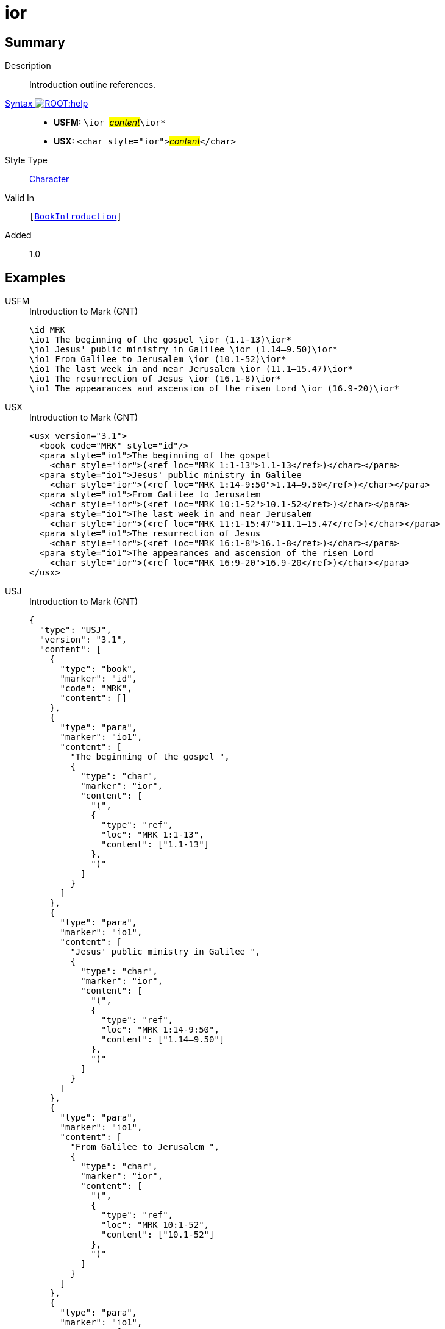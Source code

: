 = ior
:description: Introduction outline references
:url-repo: https://github.com/usfm-bible/tcdocs/blob/main/markers/char/ior.adoc
:noindex:
ifndef::localdir[]
:source-highlighter: rouge
:localdir: ../
endif::[]
:imagesdir: {localdir}/images

// tag::public[]

== Summary

Description:: Introduction outline references.
xref:ROOT:syntax-docs.adoc#_syntax[Syntax image:ROOT:help.svg[]]::
* *USFM:* ``++\ior ++``#__content__#``++\ior*++``
* *USX:* ``++<char style="ior">++``#__content__#``++</char>++``
Style Type:: xref:char:index.adoc[Character]
Valid In:: `[xref:doc:index.adoc#doc-book-intro[BookIntroduction]]`
// tag::spec[]
Added:: 1.0
// end::spec[]

== Examples

[tabs]
======
USFM::
+
.Introduction to Mark (GNT)
[source#src-usfm-char-ior_1,usfm,highlight=2..7]
----
\id MRK
\io1 The beginning of the gospel \ior (1.1-13)\ior*
\io1 Jesus' public ministry in Galilee \ior (1.14–9.50)\ior*
\io1 From Galilee to Jerusalem \ior (10.1-52)\ior*
\io1 The last week in and near Jerusalem \ior (11.1–15.47)\ior*
\io1 The resurrection of Jesus \ior (16.1-8)\ior*
\io1 The appearances and ascension of the risen Lord \ior (16.9-20)\ior*
----
USX::
+
.Introduction to Mark (GNT)
[source#src-usx-char-ior_1,xml,highlight=4;6;8;10;12;14]
----
<usx version="3.1">
  <book code="MRK" style="id"/>
  <para style="io1">The beginning of the gospel 
    <char style="ior">(<ref loc="MRK 1:1-13">1.1-13</ref>)</char></para>
  <para style="io1">Jesus' public ministry in Galilee 
    <char style="ior">(<ref loc="MRK 1:14-9:50">1.14–9.50</ref>)</char></para>
  <para style="io1">From Galilee to Jerusalem 
    <char style="ior">(<ref loc="MRK 10:1-52">10.1-52</ref>)</char></para>
  <para style="io1">The last week in and near Jerusalem 
    <char style="ior">(<ref loc="MRK 11:1-15:47">11.1–15.47</ref>)</char></para>
  <para style="io1">The resurrection of Jesus 
    <char style="ior">(<ref loc="MRK 16:1-8">16.1-8</ref>)</char></para>
  <para style="io1">The appearances and ascension of the risen Lord 
    <char style="ior">(<ref loc="MRK 16:9-20">16.9-20</ref>)</char></para>
</usx>
----
USJ::
+
.Introduction to Mark (GNT)
[source#src-usj-char-ior_1,json,highlight=]
----
{
  "type": "USJ",
  "version": "3.1",
  "content": [
    {
      "type": "book",
      "marker": "id",
      "code": "MRK",
      "content": []
    },
    {
      "type": "para",
      "marker": "io1",
      "content": [
        "The beginning of the gospel ",
        {
          "type": "char",
          "marker": "ior",
          "content": [
            "(",
            {
              "type": "ref",
              "loc": "MRK 1:1-13",
              "content": ["1.1-13"]
            },
            ")"
          ]
        }
      ]
    },
    {
      "type": "para",
      "marker": "io1",
      "content": [
        "Jesus' public ministry in Galilee ",
        {
          "type": "char",
          "marker": "ior",
          "content": [
            "(",
            {
              "type": "ref",
              "loc": "MRK 1:14-9:50",
              "content": ["1.14–9.50"]
            },
            ")"
          ]
        }
      ]
    },
    {
      "type": "para",
      "marker": "io1",
      "content": [
        "From Galilee to Jerusalem ",
        {
          "type": "char",
          "marker": "ior",
          "content": [
            "(",
            {
              "type": "ref",
              "loc": "MRK 10:1-52",
              "content": ["10.1-52"]
            },
            ")"
          ]
        }
      ]
    },
    {
      "type": "para",
      "marker": "io1",
      "content": [
        "The last week in and near Jerusalem ",
        {
          "type": "char",
          "marker": "ior",
          "content": [
            "(",
            {
              "type": "ref",
              "loc": "MRK 11:1-15:47",
              "content": ["11.1–15.47"]
            },
            ")"
          ]
        }
      ]
    },
    {
      "type": "para",
      "marker": "io1",
      "content": [
        "The resurrection of Jesus ",
        {
          "type": "char",
          "marker": "ior",
          "content": [
            "(",
            {
              "type": "ref",
              "loc": "MRK 16:1-8",
              "content": ["16.1-8"]
            },
            ")"
          ]
        }
      ]
    },
    {
      "type": "para",
      "marker": "io1",
      "content": [
        "The appearances and ascension of the risen Lord ",
        {
          "type": "char",
          "marker": "ior",
          "content": [
            "(",
            {
              "type": "ref",
              "loc": "MRK 16:9-20",
              "content": ["16.9-20"]
            },
            ")"
          ]
        }
      ]
    }
  ]
}
----
======

image::char/ior_1.jpg[Introduction to Mark (GNT),400]

== Properties

TextType:: Other
TextProperties:: publishable, vernacular

== Publication Issues

// end::public[]

== Discussion
